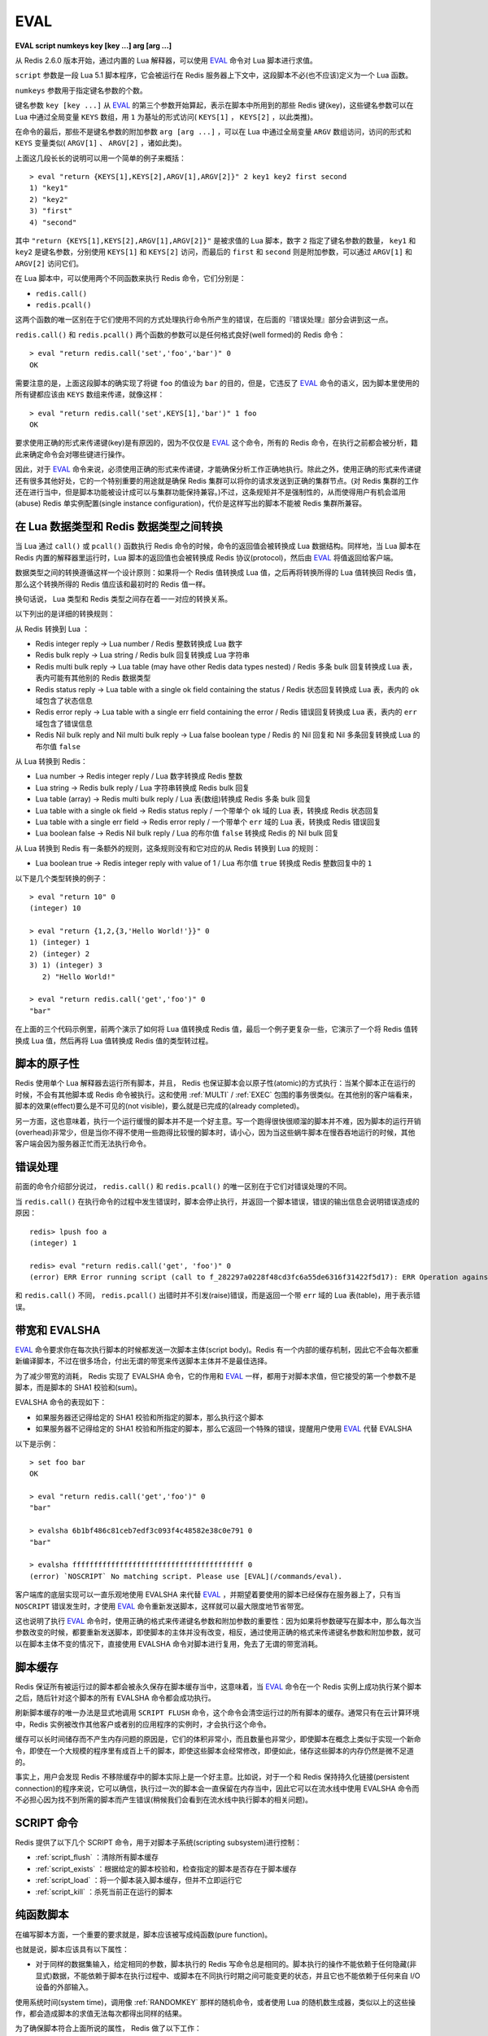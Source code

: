 .. _eval:

EVAL
======

**EVAL script numkeys key [key ...] arg [arg ...]**

从 Redis 2.6.0 版本开始，通过内置的 Lua 解释器，可以使用 `EVAL`_ 命令对 Lua 脚本进行求值。

``script`` 参数是一段 Lua 5.1 脚本程序，它会被运行在 Redis 服务器上下文中，这段脚本不必(也不应该)定义为一个 Lua 函数。

``numkeys`` 参数用于指定键名参数的个数。

键名参数 ``key [key ...]`` 从 `EVAL`_ 的第三个参数开始算起，表示在脚本中所用到的那些 Redis 键(key)，这些键名参数可以在 Lua 中通过全局变量 ``KEYS`` 数组，用 ``1`` 为基址的形式访问( ``KEYS[1]`` ， ``KEYS[2]`` ，以此类推)。

在命令的最后，那些不是键名参数的附加参数 ``arg [arg ...]`` ，可以在 Lua 中通过全局变量 ``ARGV`` 数组访问，访问的形式和 ``KEYS`` 变量类似( ``ARGV[1]`` 、 ``ARGV[2]`` ，诸如此类)。

上面这几段长长的说明可以用一个简单的例子来概括：

::

    > eval "return {KEYS[1],KEYS[2],ARGV[1],ARGV[2]}" 2 key1 key2 first second
    1) "key1"
    2) "key2"
    3) "first"
    4) "second"

其中 ``"return {KEYS[1],KEYS[2],ARGV[1],ARGV[2]}"`` 是被求值的 Lua 脚本，数字 ``2`` 指定了键名参数的数量， ``key1`` 和 ``key2`` 是键名参数，分别使用 ``KEYS[1]`` 和 ``KEYS[2]`` 访问，而最后的 ``first`` 和 ``second`` 则是附加参数，可以通过 ``ARGV[1]`` 和 ``ARGV[2]`` 访问它们。

在 Lua 脚本中，可以使用两个不同函数来执行 Redis 命令，它们分别是：

- ``redis.call()``
- ``redis.pcall()``

这两个函数的唯一区别在于它们使用不同的方式处理执行命令所产生的错误，在后面的『错误处理』部分会讲到这一点。

``redis.call()`` 和 ``redis.pcall()`` 两个函数的参数可以是任何格式良好(well formed)的 Redis 命令：

::

    > eval "return redis.call('set','foo','bar')" 0
    OK

需要注意的是，上面这段脚本的确实现了将键 ``foo`` 的值设为 ``bar`` 的目的，但是，它违反了  `EVAL`_ 命令的语义，因为脚本里使用的所有键都应该由 ``KEYS`` 数组来传递，就像这样：

::

    > eval "return redis.call('set',KEYS[1],'bar')" 1 foo
    OK

要求使用正确的形式来传递键(key)是有原因的，因为不仅仅是 `EVAL`_ 这个命令，所有的 Redis 命令，在执行之前都会被分析，籍此来确定命令会对哪些键进行操作。

因此，对于 `EVAL`_ 命令来说，必须使用正确的形式来传递键，才能确保分析工作正确地执行。除此之外，使用正确的形式来传递键还有很多其他好处，它的一个特别重要的用途就是确保 Redis 集群可以将你的请求发送到正确的集群节点。(对 Redis 集群的工作还在进行当中，但是脚本功能被设计成可以与集群功能保持兼容。)不过，这条规矩并不是强制性的，从而使得用户有机会滥用(abuse) Redis 单实例配置(single instance configuration)，代价是这样写出的脚本不能被 Redis 集群所兼容。


在 Lua 数据类型和 Redis 数据类型之间转换
------------------------------------------------

当 Lua 通过 ``call()`` 或 ``pcall()`` 函数执行 Redis 命令的时候，命令的返回值会被转换成 Lua 数据结构。同样地，当 Lua 脚本在 Redis 内置的解释器里运行时，Lua 脚本的返回值也会被转换成 Redis 协议(protocol)，然后由 `EVAL`_ 将值返回给客户端。

数据类型之间的转换遵循这样一个设计原则：如果将一个 Redis 值转换成 Lua 值，之后再将转换所得的 Lua 值转换回 Redis 值，那么这个转换所得的 Redis 值应该和最初时的 Redis 值一样。

换句话说， Lua 类型和 Redis 类型之间存在着一一对应的转换关系。

以下列出的是详细的转换规则：

从 Redis 转换到 Lua ：

- Redis integer reply -> Lua number / Redis 整数转换成 Lua 数字
- Redis bulk reply -> Lua string / Redis bulk 回复转换成 Lua 字符串
- Redis multi bulk reply -> Lua table (may have other Redis data types nested) / Redis 多条 bulk 回复转换成 Lua 表，表内可能有其他别的 Redis 数据类型
- Redis status reply -> Lua table with a single ok field containing the status / Redis 状态回复转换成 Lua 表，表内的 ``ok`` 域包含了状态信息
- Redis error reply -> Lua table with a single err field containing the error / Redis 错误回复转换成 Lua 表，表内的 ``err`` 域包含了错误信息
- Redis Nil bulk reply and Nil multi bulk reply -> Lua false boolean type / Redis 的 Nil 回复和 Nil 多条回复转换成 Lua 的布尔值 ``false``

从 Lua 转换到 Redis：

- Lua number -> Redis integer reply / Lua 数字转换成 Redis 整数
- Lua string -> Redis bulk reply / Lua 字符串转换成 Redis bulk 回复
- Lua table (array) -> Redis multi bulk reply / Lua 表(数组)转换成 Redis 多条 bulk 回复
- Lua table with a single ok field -> Redis status reply / 一个带单个 ``ok`` 域的 Lua 表，转换成 Redis 状态回复
- Lua table with a single err field -> Redis error reply / 一个带单个 ``err`` 域的 Lua 表，转换成 Redis 错误回复
- Lua boolean false -> Redis Nil bulk reply / Lua 的布尔值 ``false`` 转换成 Redis 的 Nil bulk 回复

从 Lua 转换到 Redis 有一条额外的规则，这条规则没有和它对应的从 Redis 转换到 Lua 的规则：

- Lua boolean true -> Redis integer reply with value of 1 / Lua 布尔值 ``true`` 转换成 Redis 整数回复中的 ``1`` 

以下是几个类型转换的例子：

::

    > eval "return 10" 0
    (integer) 10

    > eval "return {1,2,{3,'Hello World!'}}" 0
    1) (integer) 1
    2) (integer) 2
    3) 1) (integer) 3
       2) "Hello World!"

    > eval "return redis.call('get','foo')" 0
    "bar"

在上面的三个代码示例里，前两个演示了如何将 Lua 值转换成 Redis 值，最后一个例子更复杂一些，它演示了一个将 Redis 值转换成 Lua 值，然后再将 Lua 值转换成 Redis 值的类型转过程。


脚本的原子性
------------------

Redis 使用单个 Lua 解释器去运行所有脚本，并且， Redis 也保证脚本会以原子性(atomic)的方式执行：当某个脚本正在运行的时候，不会有其他脚本或 Redis 命令被执行。这和使用 :ref:`MULTI` / :ref:`EXEC` 包围的事务很类似。在其他别的客户端看来，脚本的效果(effect)要么是不可见的(not visible)，要么就是已完成的(already completed)。

另一方面，这也意味着，执行一个运行缓慢的脚本并不是一个好主意。写一个跑得很快很顺溜的脚本并不难，因为脚本的运行开销(overhead)非常少，但是当你不得不使用一些跑得比较慢的脚本时，请小心，因为当这些蜗牛脚本在慢吞吞地运行的时候，其他客户端会因为服务器正忙而无法执行命令。


错误处理
------------

前面的命令介绍部分说过， ``redis.call()`` 和 ``redis.pcall()`` 的唯一区别在于它们对错误处理的不同。

当 ``redis.call()`` 在执行命令的过程中发生错误时，脚本会停止执行，并返回一个脚本错误，错误的输出信息会说明错误造成的原因：

::

    redis> lpush foo a
    (integer) 1

    redis> eval "return redis.call('get', 'foo')" 0
    (error) ERR Error running script (call to f_282297a0228f48cd3fc6a55de6316f31422f5d17): ERR Operation against a key holding the wrong kind of value 

和 ``redis.call()`` 不同， ``redis.pcall()`` 出错时并不引发(raise)错误，而是返回一个带 ``err`` 域的 Lua 表(table)，用于表示错误。


带宽和 EVALSHA
-------------------

`EVAL`_ 命令要求你在每次执行脚本的时候都发送一次脚本主体(script body)。Redis 有一个内部的缓存机制，因此它不会每次都重新编译脚本，不过在很多场合，付出无谓的带宽来传送脚本主体并不是最佳选择。

为了减少带宽的消耗， Redis 实现了 EVALSHA 命令，它的作用和 `EVAL`_ 一样，都用于对脚本求值，但它接受的第一个参数不是脚本，而是脚本的 SHA1 校验和(sum)。

EVALSHA 命令的表现如下：

- 如果服务器还记得给定的 SHA1 校验和所指定的脚本，那么执行这个脚本
- 如果服务器不记得给定的 SHA1 校验和所指定的脚本，那么它返回一个特殊的错误，提醒用户使用 `EVAL`_ 代替 EVALSHA

以下是示例：

::

    > set foo bar
    OK

    > eval "return redis.call('get','foo')" 0
    "bar"

    > evalsha 6b1bf486c81ceb7edf3c093f4c48582e38c0e791 0
    "bar"

    > evalsha ffffffffffffffffffffffffffffffffffffffff 0
    (error) `NOSCRIPT` No matching script. Please use [EVAL](/commands/eval).

客户端库的底层实现可以一直乐观地使用 EVALSHA 来代替 `EVAL`_ ，并期望着要使用的脚本已经保存在服务器上了，只有当 ``NOSCRIPT`` 错误发生时，才使用 `EVAL`_ 命令重新发送脚本，这样就可以最大限度地节省带宽。

这也说明了执行 `EVAL`_ 命令时，使用正确的格式来传递键名参数和附加参数的重要性：因为如果将参数硬写在脚本中，那么每次当参数改变的时候，都要重新发送脚本，即使脚本的主体并没有改变，相反，通过使用正确的格式来传递键名参数和附加参数，就可以在脚本主体不变的情况下，直接使用 EVALSHA 命令对脚本进行复用，免去了无谓的带宽消耗。


脚本缓存
--------------

Redis 保证所有被运行过的脚本都会被永久保存在脚本缓存当中，这意味着，当 `EVAL`_ 命令在一个 Redis 实例上成功执行某个脚本之后，随后针对这个脚本的所有 EVALSHA 命令都会成功执行。

刷新脚本缓存的唯一办法是显式地调用 ``SCRIPT FLUSH`` 命令，这个命令会清空运行过的所有脚本的缓存。通常只有在云计算环境中，Redis 实例被改作其他客户或者别的应用程序的实例时，才会执行这个命令。

缓存可以长时间储存而不产生内存问题的原因是，它们的体积非常小，而且数量也非常少，即使脚本在概念上类似于实现一个新命令，即使在一个大规模的程序里有成百上千的脚本，即使这些脚本会经常修改，即便如此，储存这些脚本的内存仍然是微不足道的。

事实上，用户会发现 Redis 不移除缓存中的脚本实际上是一个好主意。比如说，对于一个和 Redis 保持持久化链接(persistent connection)的程序来说，它可以确信，执行过一次的脚本会一直保留在内存当中，因此它可以在流水线中使用 EVALSHA 命令而不必担心因为找不到所需的脚本而产生错误(稍候我们会看到在流水线中执行脚本的相关问题)。


SCRIPT 命令
-----------------

Redis 提供了以下几个 SCRIPT 命令，用于对脚本子系统(scripting subsystem)进行控制：

- :ref:`script_flush` ：清除所有脚本缓存
- :ref:`script_exists` ：根据给定的脚本校验和，检查指定的脚本是否存在于脚本缓存
- :ref:`script_load` ：将一个脚本装入脚本缓存，但并不立即运行它
- :ref:`script_kill` ：杀死当前正在运行的脚本


纯函数脚本
----------------

在编写脚本方面，一个重要的要求就是，脚本应该被写成纯函数(pure function)。

也就是说，脚本应该具有以下属性：

- 对于同样的数据集输入，给定相同的参数，脚本执行的 Redis 写命令总是相同的。脚本执行的操作不能依赖于任何隐藏(非显式)数据，不能依赖于脚本在执行过程中、或脚本在不同执行时期之间可能变更的状态，并且它也不能依赖于任何来自 I/O 设备的外部输入。

使用系统时间(system time)，调用像 :ref:`RANDOMKEY` 那样的随机命令，或者使用 Lua 的随机数生成器，类似以上的这些操作，都会造成脚本的求值无法每次都得出同样的结果。

为了确保脚本符合上面所说的属性， Redis 做了以下工作：

- Lua 没有访问系统时间或者其他内部状态的命令

- Redis 会返回一个错误，阻止这样的脚本运行： 这些脚本在执行随机命令之后(比如 :ref:`RANDOMKEY` 、 :ref:`SRANDMEMBER` 或 :ref:`TIME` 等)，还会执行可以修改数据集的 Redis 命令。如果脚本只是执行只读操作，那么就没有这一限制。注意，随机命令并不一定就指那些带 RAND 字眼的命令，任何带有非确定性的命令都会被认为是随机命令，比如 :ref:`TIME` 命令就是这方面的一个很好的例子。

- 每当从 Lua 脚本中调用那些返回无序元素的命令时，执行命令所得的数据在返回给 Lua 之前会先执行一个静默(slient)的字典序排序(`lexicographical sorting <http://en.wikipedia.org/wiki/Lexicographical_order>`_)。举个例子，因为 Redis 的 Set 保存的是无序的元素，所以在 Redis 命令行客户端中直接执行 :ref:`SMEMBERS` ，返回的元素是无序的，但是，假如在脚本中执行 ``redis.call("smembers", KEYS[1])`` ，那么返回的总是排过序的元素。

- 对 Lua 的伪随机数生成函数 ``math.random`` 和 ``math.randomseed`` 进行修改，使得每次在运行新脚本的时候，总是拥有同样的 seed 值。这意味着，每次运行脚本时，只要不使用 ``math.randomseed`` ，那么 ``math.random`` 产生的随机数序列总是相同的。

尽管有那么多的限制，但用户还是可以用一个简单的技巧写出带随机行为的脚本(如果他们需要的话)。

假设现在我们要编写一个 Redis 脚本，这个脚本从列表中弹出 N 个随机数。一个 Ruby 写的例子如下：

::

    require 'rubygems'
    require 'redis'

    r = Redis.new

    RandomPushScript = <<EOF
        local i = tonumber(ARGV[1])
        local res
        while (i > 0) do
            res = redis.call('lpush',KEYS[1],math.random())
            i = i-1
        end
        return res
    EOF

    r.del(:mylist)
    puts r.eval(RandomPushScript,1,:mylist,10)

这个程序每次运行都会生成带有以下元素的列表：

::

    > lrange mylist 0 -1
    1) "0.74509509873814"
    2) "0.87390407681181"
    3) "0.36876626981831"
    4) "0.6921941534114"
    5) "0.7857992587545"
    6) "0.57730350670279"
    7) "0.87046522734243"
    8) "0.09637165539729"
    9) "0.74990198051087"
    10) "0.17082803611217"

上面的 Ruby 程序每次都只生成同样的列表，用途并不是太大。那么，该怎样修改这个脚本，使得它仍然是一个纯函数(符合 Redis 的要求)，但是每次调用都可以产生不同的随机元素呢？

一个简单的办法是，为脚本添加一个额外的参数，让这个参数作为 Lua 的随机数生成器的 seed 值，这样的话，只要给脚本传入不同的 seed ，脚本就会生成不同的列表元素。

以下是修改后的脚本：

::

    RandomPushScript = <<EOF
        local i = tonumber(ARGV[1])
        local res
        math.randomseed(tonumber(ARGV[2]))
        while (i > 0) do
            res = redis.call('lpush',KEYS[1],math.random())
            i = i-1
        end
        return res
    EOF

    r.del(:mylist)
    puts r.eval(RandomPushScript,1,:mylist,10,rand(2**32))

尽管对于同样的 seed ，上面的脚本产生的列表元素是一样的(因为它是一个纯函数)，但是只要每次在执行脚本的时候传入不同的 seed ，我们就可以得到带有不同随机元素的列表。

Seed 会在复制(replication link)和写 AOF 文件时作为一个参数来传播，保证在载入 AOF 文件或附属节点(slave)处理脚本时， seed 仍然可以及时得到更新。

注意，Redis 实现保证 ``math.random`` 和 ``math.randomseed`` 的输出和运行 Redis 的系统架构无关，无论是 32 位还是 64 位系统，无论是小端(little endian)还是大端(big endian)系统，这两个函数的输出总是相同的。


全局变量保护
---------------

为了防止不必要的数据泄漏进 Lua 环境， Redis 脚本不允许创建全局变量。如果一个脚本需要在多次执行之间维持某种状态，它应该使用 Redis key 来进行状态保存。

企图在脚本中访问一个全局变量(不论这个变量是否存在)将引起脚本停止， `EVAL`_ 命令会返回一个错误：

::

    redis 127.0.0.1:6379> eval 'a=10' 0
    (error) ERR Error running script (call to f_933044db579a2f8fd45d8065f04a8d0249383e57): user_script:1: Script attempted to create global variable 'a'

Lua 的 debug 工具，或者其他设施，比如打印（alter）用于实现全局保护的 meta table ，都可以用于实现全局变量保护。

实现全局变量保护并不难，不过有时候还是会不小心而为之。一旦用户在脚本中混入了 Lua 全局状态，那么 AOF 持久化和复制（replication）都会无法保证，所以，请不要使用全局变量。

避免引入全局变量的一个诀窍是：将脚本中用到的所有变量都使用 ``local`` 关键字定义为局部变量。
    

库
-------

Redis 内置的 Lua 解释器加载了以下 Lua 库：

- ``base``
- ``table``
- ``string``
- ``math``
- ``debug``
- ``cjson``
- ``cmsgpack``

其中 ``cjson`` 库可以让 Lua 以非常快的速度处理 JSON 数据，除此之外，其他别的都是 Lua 的标准库。

每个 Redis 实例都保证会加载上面列举的库，从而确保每个 Redis 脚本的运行环境都是相同的。


使用脚本散发 Redis 日志
-------------------------------

在 Lua 脚本中，可以通过调用 ``redis.log`` 函数来写 Redis 日志(log)：

``redis.log(loglevel, message)``

其中， ``message`` 参数是一个字符串，而 ``loglevel`` 参数可以是以下任意一个值：

- ``redis.LOG_DEBUG``
- ``redis.LOG_VERBOSE``
- ``redis.LOG_NOTICE``
- ``redis.LOG_WARNING``

上面的这些等级(level)和标准 Redis 日志的等级相对应。

对于脚本散发(emit)的日志，只有那些和当前 Redis 实例所设置的日志等级相同或更高级的日志才会被散发。

以下是一个日志示例：

``redis.log(redis.LOG_WARNING, "Something is wrong with this script.")``

执行上面的函数会产生这样的信息：

``[32343] 22 Mar 15:21:39 # Something is wrong with this script.``


沙箱(sandbox)和最大执行时间
----------------------------------

脚本应该仅仅用于传递参数和对 Redis 数据进行处理，它不应该尝试去访问外部系统(比如文件系统)，或者执行任何系统调用。

除此之外，脚本还有一个最大执行时间限制，它的默认值是 5 秒钟，一般正常运作的脚本通常可以在几分之几毫秒之内完成，花不了那么多时间，这个限制主要是为了防止因编程错误而造成的无限循环而设置的。

最大执行时间的长短由 ``lua-time-limit`` 选项来控制(以毫秒为单位)，可以通过编辑 ``redis.conf`` 文件或者使用 :ref:`config_get` 和 :ref:`config_set` 命令来修改它。

当一个脚本达到最大执行时间的时候，它并不会自动被 Redis 结束，因为 Redis 必须保证脚本执行的原子性，而中途停止脚本的运行意味着可能会留下未处理完的数据在数据集(data set)里面。

因此，当脚本运行的时间超过最大执行时间后，以下动作会被执行：

- Redis 记录一个脚本正在超时运行
- Redis 开始重新接受其他客户端的命令请求，但是只有 ``SCRIPT KILL`` 和 ``SHUTDOWN NOSAVE`` 两个命令会被处理，对于其他命令请求， Redis 服务器只是简单地返回 ``BUSY`` 错误。
- 可以使用 ``SCRIPT KILL`` 命令将一个仅执行只读命令的脚本杀死，因为只读命令并不修改数据，因此杀死这个脚本并不破坏数据的完整性
- 如果脚本已经执行过写命令，那么唯一允许执行的操作就是 ``SHUTDOWN NOSAVE`` ，它通过停止服务器来阻止当前数据集写入磁盘


流水线(pipeline)上下文(context)中的 EVALSHA
----------------------------------------------

在流水线请求的上下文中使用 EVALSHA 命令时，要特别小心，因为在流水线中，必须保证命令的执行顺序。

一旦在流水线中因为 EVALSHA 命令而发生 NOSCRIPT 错误，那么这个流水线就再也没有办法重新执行了，否则的话，命令的执行顺序就会被打乱。

为了防止出现以上所说的问题，客户端库实现应该实施以下的其中一项措施：

- 总是在流水线中使用 `EVAL`_ 命令
- 检查流水线中要用到的所有命令，找到其中的 `EVAL`_ 命令，并使用 :ref:`SCRIPT_EXISTS` 命令检查要用到的脚本是不是全都已经保存在缓存里面了。如果所需的全部脚本都可以在缓存里找到，那么就可以放心地将所有 `EVAL`_ 命令改成 EVALSHA 命令，否则的话，就要在流水线的顶端(top)将缺少的脚本用 :ref:`script_load` 命令加上去。

**可用版本：**
    >= 2.6.0

**时间复杂度：**
    `EVAL`_ 和 EVALSHA 可以在 O(1) 复杂度内找到要被执行的脚本，其余的复杂度取决于执行的脚本本身。
